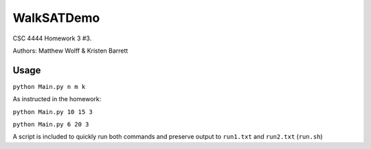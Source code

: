 ===========
WalkSATDemo
===========

CSC 4444 Homework 3 #3.

Authors: Matthew Wolff & Kristen Barrett

Usage
-----

``python Main.py n m k``

As instructed in the homework:

``python Main.py 10 15 3``

``python Main.py 6 20 3``

A script is included to quickly run both commands and preserve output to ``run1.txt`` and ``run2.txt`` (``run.sh``)
